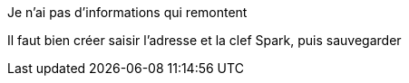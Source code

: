 [panel,danger]
.Je n'ai pas d'informations qui remontent
--
Il faut bien créer saisir l'adresse et la clef Spark, puis sauvegarder
--
